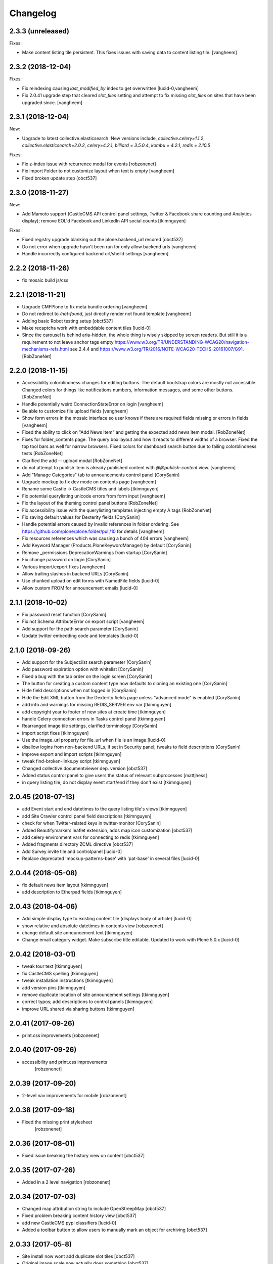 Changelog
=========

2.3.3 (unreleased)
------------------

Fixes:

- Make content listing tile persistent. This fixes issues with saving
  data to content listing tile.
  [vangheem]


2.3.2 (2018-12-04)
------------------

Fixes:

- Fix reindexing causing `last_modified_by` index to get overwritten
  [lucid-0,vangheem]

- Fix 2.0.41 upgrade step that cleared `slot_tiles` setting and
  attempt to fix missing `slot_tiles` on sites that have been
  upgraded since.
  [vangheem]


2.3.1 (2018-12-04)
------------------

New:

- Upgrade to latest collective.elasticsearch.
  New versions include,
  `collective.celery=1.1.2`,
  `collective.elasticsearch=2.0.2`,
  `celery=4.2.1`,
  `billiard = 3.5.0.4`,
  `kombu = 4.2.1`,
  `redis = 2.10.5`

Fixes:

- Fix z-index issue with recurrence modal for events
  [robzonenet]

- Fix import Folder to not customize layout when text is empty
  [vangheem]

- Fixed broken update step
  [obct537]


2.3.0 (2018-11-27)
------------------

New:

- Add Mamoto support (CastleCMS API control panel settings, Twitter & Facebook share counting and Analytics display);
  remove EOL'd Facebook and LinkedIn API social counts
  [tkimnguyen]

Fixes:

- Fixed registry upgrade blanking out the plone.backend_url recored
  [obct537]

- Do not error when upgrade hasn't been run for only allow backend urls
  [vangheem]

- Handle incorrectly configured backend url/sheild settings
  [vangheem]


2.2.2 (2018-11-26)
------------------

- fix mosaic build js/css


2.2.1 (2018-11-21)
------------------

- Upgrade CMFPlone to fix meta bundle ordering
  [vangheem]

- Do not redirect to `/not-found`, just directly render not found template
  [vangheem]

- Adding basic Robot testing setup
  [obct537]

- Make recaptcha work with embeddable content tiles
  [lucid-0]

- Since the carousel is behind aria-hidden, the whole thing is wisely skipped by screen readers. But still it is a requirement to not leave anchor tags empty  https://www.w3.org/TR/UNDERSTANDING-WCAG20/navigation-mechanisms-refs.html see 2.4.4 and https://www.w3.org/TR/2016/NOTE-WCAG20-TECHS-20161007/G91.
  [RobZoneNet]

2.2.0 (2018-11-15)
------------------

- Accessibility colorblindness changes for editing buttons. The default bootstrap colors are mostly not accessible.  Changed colors for things like notifications numbers, information messages, and some other buttons.
  [RobZoneNet]

- Handle potentially weird ConnectionStateError on login
  [vangheem]

- Be able to customize file upload fields
  [vangheem]

- Show form errors in the mosaic interface so user knows if there
  are required fields missing or errors in fields
  [vangheem]

- Fixed the ability to click on "Add News Item" and getting the expected add news item modal.
  [RobZoneNet]

- Fixes for folder_contents page. The query box layout and how it reacts to different widths
  of a browser. Fixed the top tool bars as well for narrow browsers. Fixed colors for
  dashboard search button due to failing colorblindness tests
  [RobZoneNet]

- Clarified the add -- upload modal
  [RobZoneNet]

- do not attempt to publish item is already published content with `@@publish-content` view.
  [vangheem]

- Add "Manage Categories" tab to announcements control panel
  [CorySanin]

- Upgrade mockup to fix dev mode on contents page
  [vangheem]

- Rename some Castle -> CastleCMS titles and labels
  [tkimnguyen]

- Fix potential querylisting unicode errors from form input
  [vangheem]

- Fix the layout of the theming control panel buttons
  [RobZoneNet]

- Fix accessibility issue with the querylisting templates injecting empty A tags
  [RobZoneNet]

- Fix saving default values for Dexterity fields
  [CorySanin]

- Handle potential errors caused by invalid references in folder ordering.
  See https://github.com/plone/plone.folder/pull/10 for details
  [vangheem]

- Fix resources references which was causing a bunch of 404 errors
  [vangheem]

- Add Keyword Manager (Products.PloneKeywordManager) by default
  [CorySanin]

- Remove _permissions DeprecationWarnings from startup
  [CorySanin]

- Fix change password on login
  [CorySanin]

- Various import/export fixes
  [vangheem]

- Allow trailing slashes in backend URLs
  [CorySanin]

- Use chunked upload on edit forms with NamedFile fields
  [lucid-0]

- Allow custom FROM for announcement emails
  [lucid-0]


2.1.1 (2018-10-02)
------------------

- Fix password reset function
  [CorySanin]

- Fix not Schema AttributeError on export script
  [vangheem]

- Add support for the path search parameter
  [CorySanin]

- Update twitter embedding code and templates
  [lucid-0]

2.1.0 (2018-09-26)
------------------

- Add support for the Subject:list search parameter
  [CorySanin]

- Add password expiration option with whitelist
  [CorySanin]

- Fixed a bug with the tab order on the login screen
  [CorySanin]

- The button for creating a custom content type now defaults to cloning an existing one
  [CorySanin]

- Hide field descriptions when not logged in
  [CorySanin]

- Hide the Edit XML button from the Dexterity fields page unless "advanced mode" is enabled
  [CorySanin]

- add info and warnings for missing REDIS_SERVER env var
  [tkimnguyen]

- add copyright year to footer of new sites at create time
  [tkimnguyen]

- handle Celery connection errors in Tasks control panel
  [tkimnguyen]

- Rearranged image tile settings, clarified terminology
  [CorySanin]

- import script fixes
  [tkimnguyen]

- Use the image_url property for file_url when file is an image
  [lucid-0]

- disallow logins from non-backend URLs, if set in Security panel; tweaks to field descriptions
  [CorySanin]

- improve export and import scripts
  [tkimnguyen]

- tweak find-broken-links.py script
  [tkimnguyen]

- Changed collective.documentviewer dep. version
  [obct537]

- Added status control panel to give users the status of relevant subprocesses
  [mattjhess]

- in query listing tile, do not display event start/end if they don't exist
  [tkimnguyen]


2.0.45 (2018-07-13)
-------------------

- add Event start and end datetimes to the query listing tile's views
  [tkimnguyen]

- add Site Crawler control panel field descriptions
  [tkimnguyen]

- check for when Twitter-related keys in twitter-monitor
  [CorySanin]

- Added Beautifymarkers leaflet extension, adds map icon customization
  [obct537]

- add celery environment vars for connecting to redis
  [tkimnguyen]

- Added fragments directory ZCML directive
  [obct537]

- Add Survey invite tile and controlpanel
  [lucid-0]

- Replace deprecated 'mockup-patterns-base' with 'pat-base' in several files
  [lucid-0]

2.0.44 (2018-05-08)
-------------------

- fix default news item layout
  [tkimnguyen]

- add description to Etherpad fields
  [tkimnguyen]

2.0.43 (2018-04-06)
-------------------

- Add simple display type to existing content tile (displays body of article)
  [lucid-0]

- show relative and absolute datetimes in contents view
  [robzonenet]

- change default site announcement text
  [tkimnguyen]

- Change email category widget. Make subscribe title editable. Updated to work with Plone 5.0.x
  [lucid-0]

2.0.42 (2018-03-01)
-------------------

- tweak tour text
  [tkimnguyen]

- fix CastleCMS spelling
  [tkimnguyen]

- tweak installation instructions
  [tkimnguyen]

- add version pins
  [tkimnguyen]

- remove duplicate location of site announcement settings
  [tkimnguyen]

- correct typos; add descriptions to control panels
  [tkimnguyen]

- improve URL shared via sharing buttons
  [tkimnguyen]

2.0.41 (2017-09-26)
-------------------

- print.css improvements
  [robzonenet]

2.0.40 (2017-09-26)
-------------------

- accessibility and print.css improvements
    [robzonenet]

2.0.39 (2017-09-20)
-------------------

- 2-level nav improvements for mobile
  [robzonenet]

2.0.38 (2017-09-18)
-------------------

- Fixed the missing print stylesheet
    [robzonenet]


2.0.36 (2017-08-01)
-------------------

- Fixed issue breaking the history view on content
  [obct537]


2.0.35 (2017-07-26)
-------------------

- Added in a 2 level navigation
  [robzonenet]


2.0.34 (2017-07-03)
-------------------
- Changed map attribution string to include OpenStreepMap
  [obct537]

- Fixed problem breaking content history view
  [obct537]

- add new CastleCMS pypi classifiers
  [lucid-0]

- Added a toolbar button to allow users to manually mark an object for archiving
  [obct537]

2.0.33 (2017-05-8)
-------------------

- Site install now wont add duplicate slot tiles
  [obct537]

- Original image scale now actually does something
  [obct537]


2.0.32 (2017-04-28)
-------------------

- Better error pages with stacktrace info if it's possible to provide
  [vangheem]

- Be able to modify comments made on a historic content object history data
  [vangheem]

- Fix 404 not being protected by login shield.
  [vangheem]

- After login should now redirect you to `/@@dashboard` or to the original
  url you requested if you were redirected to login page
  [vangheem]

- Updated defaults for the image tile
  [obct537]


2.0.31 (2017-04-18)
-------------------

- Fix version pin for plone.app.content to work correctly with folder contents
  and changing date properties
  [vangheem]

- Build css/js with latest mockup but disable now/clear buttons on pickadate
  so they are unstyled and look bad with castle.
  [vangheem]

- Fix password reset template to send user's username instead of id
  [vangheem]

- export-content.py now works to export dexterity and mosaic pages
  [vangheem]

- fix crawling gz sitemaps
  [vangheem]

- Resolved issue where the the words 'site settings' showed up when clicked
  [robzonenet]

2.0.30 (2017-04-12)
-------------------

- Fix create user to send out correct password reset url
  [vangheem]

- Handle issue getting current user when logging in. Can happen with authomatic
  [vangheem]

- fix cases where generated absolute url was incorrect based on the original
  result html not being used for the base path
  [vangheem]

- Resolved issue where invalid sort parameters broke the querystring tile. Closes issue #42
  [obct537]

- Resolved issue where the images were missing due to the url being wrong. Closes issue #17
  [robzonenet]



2.0.29 (2017-04-04)
-------------------

- Change "Read transcript" link to "Transcript | Download"
  [vangheem]
- Fix issue where a span tag was being added to the castle toolbar which is an accessibility issue.
  [robzonenet]
- Fix accessibility issue of not having words in the cog button. The screen reader needs to read something.
  [robzonenet]


2.0.28 (2017-03-28)
-------------------

- Use ssl for maps data urls
  [vangheem]


2.0.27 (2017-03-27)
-------------------

- Fix issue where archetypes content in castle.cms would cause potentially
  inconsistent search results.
  [vangheem]


2.0.26 (2017-03-27)
-------------------

- Fix potential issue with upgrading to latest version of collective.elasticsearch
  [vangheem]


2.0.25 (2017-03-27)
-------------------

- Fix regression from login fix
  [vangheem]


2.0.24 (2017-03-27)
-------------------

- Do not require selection of images for gallery/slider tile so that query
  field will work
  [vangheem]


2.0.24 (2017-03-27)
-------------------

- Fix cron scripts to look in more locations for zope.conf
  [vangheem]


2.0.23 (2017-03-27)
-------------------

- Be able to provide dynamic query for gallery and slider tiles
  [vangheem]

- Fix issue where feature tile was not mobile friendly
  [RobZoneNet]

- Provide link back to original image item from slider/gallery tiles
  [vangheem]


2.0.22 (2017-03-27)
-------------------

- Fix case where query results would not correctly get results when using the filter.
  [vangheem]


2.0.21 (2017-03-24)
-------------------

- Fix some cases where default plone workflow was assumed
  [vangheem]


2.0.20 (2017-03-24)
-------------------

- Be able to specify external url for the image tile.
  [vangheem]


2.0.19 (2017-03-23)
-------------------

- Fix case where default page would not be imported correctly on some sites. By
  default import will always attempt to treat a lead image for folder content.
  [vangheem]


2.0.18 (2017-03-22)
-------------------

- Make AtD support work with mosaic rich text tiles
  [vangheem]

- Integrate AtD with quality check. If active, quality check will also notify
  potential spelling/grammar issues.
  [vangheem]


2.0.17 (2017-03-22)
-------------------

- Fix issue where empty lead images would get imported from old lead image package
  and no filename would be found.
  [vangheem]


2.0.16 (2017-03-21)
-------------------

- Fix event type to have lead image and search customization
  [vangheem]

- Fix import of event type
  [vangheem]


2.0.15 (2017-03-21)
-------------------

- Fix OFS missing import in importtypes
  [vangheem]

- JSON feed now works with body option
  [obct537]


2.0.14 (2017-03-20)
-------------------

- Provide information on lead image when inspecting history
  [vangheem]

- Handle zeoserver errors for syndication
  [vangheem]


2.0.13 (2017-03-20)
-------------------

- Fix invalid date issue from crawled pages on search results page
  [vangheem]

- auto detect lead images from content in the layout
  [vangheem]


2.0.12 (2017-03-15)
-------------------

- Fix paste button not working and throwing unauthorized errors because of
  missing csrf token. Fixes #19
  [vangheem]

- Automatically detect image in content if no lead image is set. Fixes #28
  [vangheem]

- Fix showing non-image content on lead image browse selector. Fixes #30
  [vangheem]

- Be able to provide additional views for the existing content tile
  [vangheem]

- Be able to specify upload location
  [vangheem]


2.0.11 (2017-03-09)
-------------------

- Fix image focus point upgrade issue where it would request more images than
  it should
  [vangheem]

- Provide image_url for json feed
  [vangheem]

- If commenting enabled on a folder, it will become the default for all children
  in that folder.
  [vangheem]


2.0.10 (2017-02-06)
-------------------

- Fix next/prev nav fragment to work with pages and site root
  [vangheem]

- Fix fullcalendar issue with selecting text when one is dropped on page.
  This requires building with mockup on fix-jquery-event-drag-compat branch
  or master once it's merged
  [vangheem]

- Override default Zope2 logging to log actual plone username in Z2.log
  [vangheem]


2.0.9 (2017-01-23)
------------------

- Add automatic session refresh support
  [vangheem]


2.0.8 (2017-01-21)
------------------

- Be able to provide your own google maps api key so that working with the
  mapping widget works more consistently.
  [vangheem]

- Use argon2 pw encryption scheme by default
  [vangheem]


2.0.7 (2017-01-18)
------------------

- Fix previous release


2.0.6 (2017-01-18)
------------------

- Fix logged in event not recorder in the audit log correctly
  [vangheem]


2.0.5 (2017-01-18)
------------------

New:

- Add new JSON feed type
  [vangheem]

Fixes:

- Fix parsing querylisting selected-year query
  [vangheem]

- Fix parsing querylisting Title/SearchableText query
  [vangheem]

2.0.4 (2017-01-09)
------------------

- add rocket chat integration
  [sam schwartz]

- fix issue where password reset wasn't sticking
  [vangheem]

- make sure logout page shows login form
  [vangheem]

- add clean-drafts script
  [vangheem]

- add ping draft view so that the clean-drafts script knows not to clean a potentially
  active draft
  [vangheem]

2.0.3 (2016-12-20)
------------------

- Be able to pass in a site object to the render_content_core function for
  layout aware items
  [vangheem]


2.0.2 (2016-12-14)
------------------

- build resources
  [vangheem]

2.0.1 (2016-12-14)
------------------

- fix ipod/ipad safari video background image issue
  [robzonenet]


2.0.0 (2016-12-07)
------------------

- Initial public release
